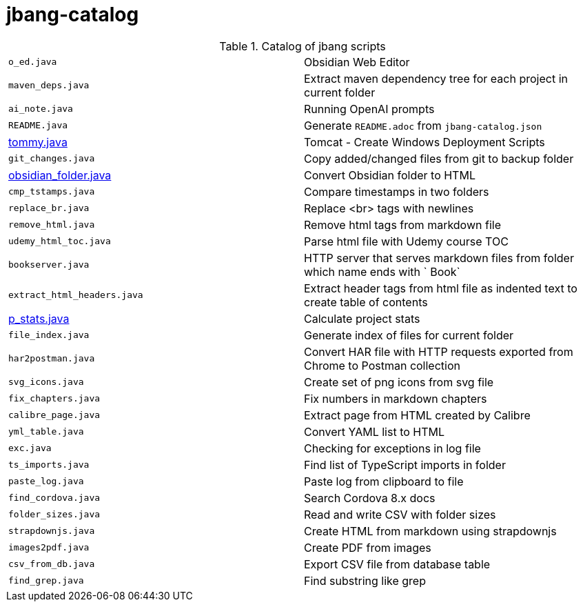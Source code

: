 = jbang-catalog

.Catalog of jbang scripts
|===
| `o_ed.java`            |  Obsidian Web Editor
| `maven_deps.java`      |  Extract maven dependency tree for each project in current folder
| `ai_note.java`         |  Running OpenAI prompts
| `README.java`          |  Generate `README.adoc` from `jbang-catalog.json`
| link:doc/tommy.adoc[tommy.java] |  Tomcat - Create Windows Deployment Scripts
| `git_changes.java`     |  Copy added/changed files from git to backup folder
| link:doc/obsidian_folder.adoc[obsidian_folder.java] |  Convert Obsidian folder to HTML
| `cmp_tstamps.java`     |  Compare timestamps in two folders
| `replace_br.java`      |  Replace <br> tags with newlines
| `remove_html.java`     |  Remove html tags from markdown file
| `udemy_html_toc.java`  |  Parse html file with Udemy course TOC
| `bookserver.java`      |  HTTP server that serves markdown files from folder which name ends with ` Book`
| `extract_html_headers.java` |  Extract header tags from html file as indented text to create table of contents
| link:doc/p_stats.adoc[p_stats.java] |  Calculate project stats
| `file_index.java`      |  Generate index of files for current folder
| `har2postman.java`     |  Convert HAR file with HTTP requests exported from Chrome to Postman collection
| `svg_icons.java`       |  Create set of png icons from svg file
| `fix_chapters.java`    |  Fix numbers in markdown chapters
| `calibre_page.java`    |  Extract page from HTML created by Calibre
| `yml_table.java`       |  Convert YAML list to HTML
| `exc.java`             |  Checking for exceptions in log file
| `ts_imports.java`      |  Find list of TypeScript imports in folder
| `paste_log.java`       |  Paste log from clipboard to file
| `find_cordova.java`    |  Search Cordova 8.x docs
| `folder_sizes.java`    |  Read and write CSV with folder sizes
| `strapdownjs.java`     |  Create HTML from markdown using strapdownjs
| `images2pdf.java`      |  Create PDF from images
| `csv_from_db.java`     |  Export CSV file from database table
| `find_grep.java`       |  Find substring like grep
|===
